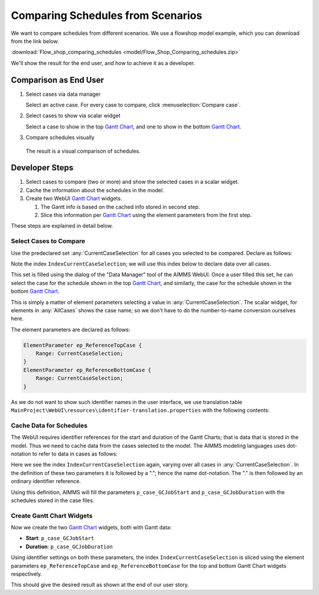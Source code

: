 Comparing Schedules from Scenarios
===================================

.. Purpose - view and study schedules from different scenarios.

We want to compare schedules from different scenarios. We use a flowshop model example, which you can download from the link below.

:download:`Flow_shop_comparing_schedules <model/Flow_Shop_Comparing_schedules.zip>`

We'll show the result for the end user, and how to achieve it as a developer.

Comparison as End User
-----------------------

#.  Select cases via data manager

    .. image:: images/SelectingCaseViaDataManager.png
        :align: center
        
    Select an active case. For every case to compare, click :menuselection:`Compare case`. 

#.  Select cases to show via scalar widget

    .. image:: images/SelectingCasesForTopBottomPresentation.png
        :align: center
        
    Select a case to show in the top `Gantt Chart <https://documentation.aimms.com/webui/gantt-chart-widget.html>`_, 
    and one to show in the bottom `Gantt Chart <https://documentation.aimms.com/webui/gantt-chart-widget.html>`_.

#.  Compare schedules visually

    .. image:: images/SchedulesFromTwoScenarios.png
        :align: center
        
   The result is a visual comparison of schedules.


Developer Steps
-----------------------------------

#.  Select cases to compare (two or more) and show the selected cases in a scalar widget.

#.  Cache the information about the schedules in the model.

#.  Create two WebUI `Gantt Chart <https://documentation.aimms.com/webui/gantt-chart-widget.html>`_ widgets.

    #.  The Gantt info is based on the cached info stored in second step.
    
    #.  Slice this information per `Gantt Chart <https://documentation.aimms.com/webui/gantt-chart-widget.html>`_ using the element parameters from the first step.

These steps are explained in detail below.

Select Cases to Compare
^^^^^^^^^^^^^^^^^^^^^^^^^^^^^^

Use the predeclared set :any:`CurrentCaseSelection` for all cases you selected to be compared.
Declare as follows:

.. code-block:: aimms
    :emphasize-lines: 4

    Set CurrentCaseSelection {
        SubsetOf: AllCases;
        Text: "The set of cases selected from within the GUI";
        Index: IndexCurrentCaseSelection;
    }

Note the index ``IndexCurrentCaseSelection``; we will use this index below to declare data over all cases.

This set is filled using the dialog of the "Data Manager" tool of the AIMMS WebUI.
Once a user filled this set, he can select the case for the schedule shown in the top `Gantt Chart <https://documentation.aimms.com/webui/gantt-chart-widget.html>`_, 
and similarly, the case for the schedule shown in the bottom `Gantt Chart <https://documentation.aimms.com/webui/gantt-chart-widget.html>`_.

This is simply a matter of element parameters selecting a value in  :any:`CurrentCaseSelection`.
The scalar widget, for elements in :any:`AllCases` shows the case name; so we don't have to do the number-to-name conversion ourselves here.

The element parameters are declared as follows:

.. code-block:: aimms

    ElementParameter ep_ReferenceTopCase {
        Range: CurrentCaseSelection;
    }
    ElementParameter ep_ReferenceBottomCase {
        Range: CurrentCaseSelection;
    }

As we do not want to show such identifier names in the user interface, we use translation table ``MainProject\WebUI\resources\identifier-translation.properties`` with the following contents:


.. code-block:: none
    :linenos:

    ep_ReferenceTopCase = Select Schedule for top
    ep_ReferenceBottomCase = Select Schedule for bottom

Cache Data for Schedules
^^^^^^^^^^^^^^^^^^^^^^^^^^^^^^^^^^^^^^^^^^^^^^^^^^^^^^^^^^^^^^^^^^^^^^^^^^

The WebUI requires identifier references for the start and duration of the Gantt Charts; that is data that is stored in the model. Thus we need to cache data from the cases selected to the model. The AIMMS modeling languages uses dot-notation to refer to data in cases as follows:

.. code-block:: aimms
    :emphasize-lines: 3,7

    Parameter p_case_GCJobStart {
        IndexDomain: (IndexCurrentCaseSelection,j,m);
        Definition: IndexCurrentCaseSelection.p_GCJobStart(j, m);
    }
    Parameter p_case_GCJobDuration {
        IndexDomain: (IndexCurrentCaseSelection,j,m);
        Definition: IndexCurrentCaseSelection.p_GCJobDuration(j, m);
    }

Here we see the index ``IndexCurrentCaseSelection`` again, varying over all cases in :any:`CurrentCaseSelection`. 
In the definition of these two parameters it is followed by a "."; hence the name dot-notation. 
The "." is then followed by an ordinary identifier reference.

Using this definition, AIMMS will fill the parameters ``p_case_GCJobStart`` and ``p_case_GCJobDuration`` with the schedules stored in the case files.

Create Gantt Chart Widgets
^^^^^^^^^^^^^^^^^^^^^^^^^^^^^^^^^^^^^^

Now we create the two `Gantt Chart <https://documentation.aimms.com/webui/gantt-chart-widget.html>`_ widgets, both with Gantt data:

* **Start**: ``p_case_GCJobStart``

* **Duration**: ``p_case_GCJobDuration``

Using identifier settings on both these parameters, the index ``IndexCurrentCaseSelection`` is sliced using the element parameters ``ep_ReferenceTopCase`` and ``ep_ReferenceBottomCase`` for the top and bottom Gantt Chart widgets respectively. 

This should give the desired result as shown at the end of our user story.


.. seealso::

    * :doc:`data-management/case-management/managing-multiple-case-selections`
    * AIMMS The Language Reference, search for "Case referencing" in :doc:`preliminaries/language-preliminaries/lexical-conventions`
    * `Gantt Chart Widget <https://documentation.aimms.com/webui/gantt-chart-widget.html>`_

